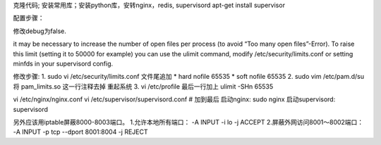 克隆代码; 安装常用库；安装python库，安转nginx，redis, supervisord
apt-get install supervisor

配置步骤：

修改debug为false.

it may be necessary to increase the number of open files per process (to avoid “Too many open files”-Error). To raise this limit (setting it to 50000 for example) you can use the ulimit command, modify /etc/security/limits.conf or setting minfds in your supervisord config.

修改步骤:
1.
sudo vi /etc/security/limits.conf
文件尾追加
* hard nofile 65535
* soft nofile 65535
2.
sudo vim /etc/pam.d/su
将 pam_limits.so 这一行注释去掉
重起系统
3.
vi /etc/profile
最后一行加上
ulimit -SHn 65535

vi /etc/nginx/nginx.conf
vi /etc/supervisor/supervisord.conf    # 加到最后
启动nginx:
sudo nginx
启动supervisord:
supervisord



另外应该用iptable屏蔽8000-8003端口。
1.允许本地所有端口：
-A INPUT -i lo -j ACCEPT
2.屏蔽外网访问8001～8002端口：
-A INPUT -p tcp  --dport 8001:8004 -j REJECT
